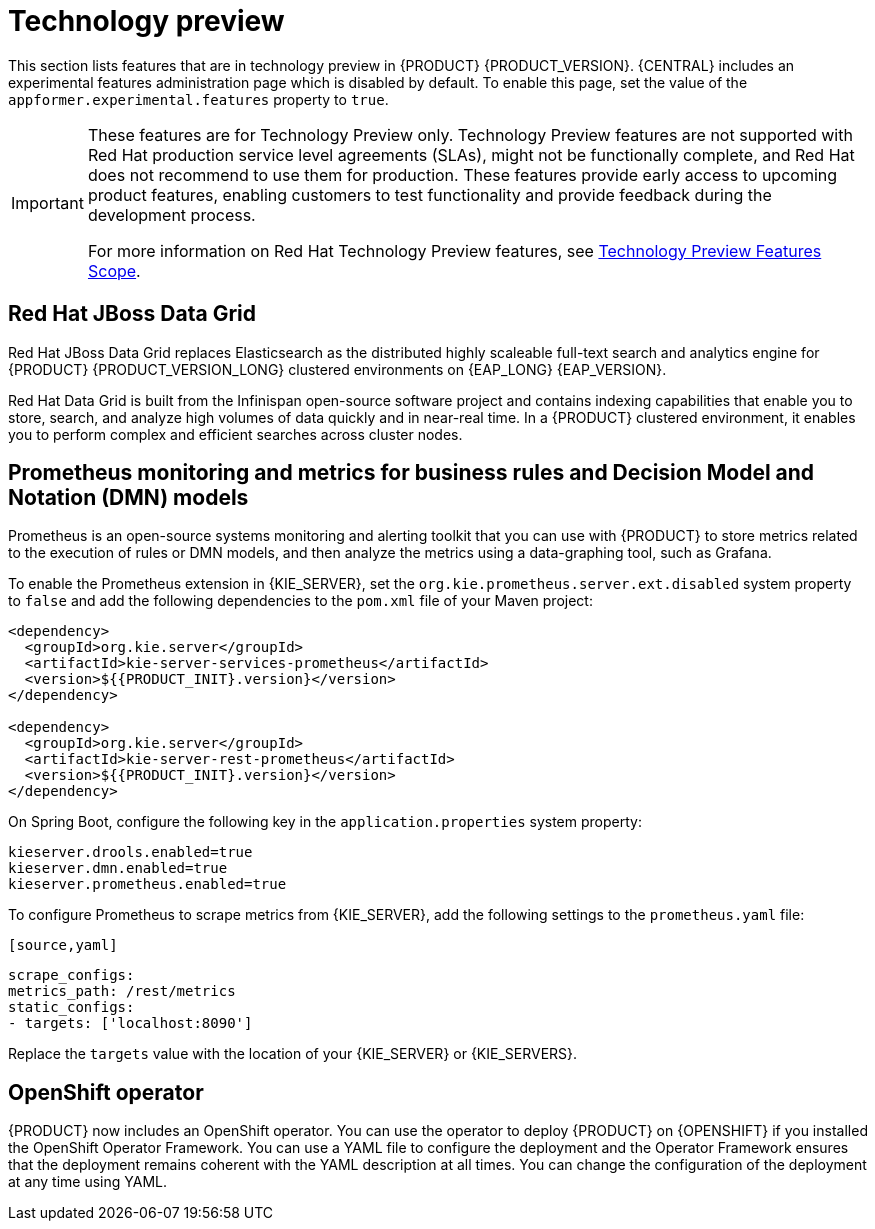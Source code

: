 [id='rn-tech-preview-con']
= Technology preview

This section lists features that are in technology preview in {PRODUCT} {PRODUCT_VERSION}. {CENTRAL} includes an experimental features administration page which is disabled by default. To enable this page, set the value of the `appformer.experimental.features` property to `true`.

[IMPORTANT]
====
These features are for Technology Preview only. Technology Preview features are not supported with Red Hat production service level agreements (SLAs), might not be functionally complete, and Red Hat does not recommend to use them for production. These features provide early access to upcoming product features, enabling customers to test functionality and provide feedback during the development process.

For more information on Red Hat Technology Preview features, see https://access.redhat.com/support/offerings/techpreview/[Technology Preview Features Scope].
====

==  Red Hat JBoss Data Grid 

Red Hat JBoss Data Grid replaces Elasticsearch as the distributed highly scaleable full-text search and analytics engine for {PRODUCT} {PRODUCT_VERSION_LONG} clustered environments on {EAP_LONG} {EAP_VERSION}. 
 
Red Hat Data Grid is built from the Infinispan open-source software project and contains indexing capabilities that enable you to store, search, and analyze high volumes of data quickly and in near-real time. In a {PRODUCT} clustered environment, it enables you to perform complex and efficient searches across cluster nodes.
 
 
== Prometheus monitoring and metrics for business rules and Decision Model and Notation (DMN) models
Prometheus is an open-source systems monitoring and alerting toolkit that you can use with {PRODUCT} to store metrics related to the execution of rules or DMN models, and then analyze the metrics using a data-graphing tool, such as Grafana.

--
To enable the Prometheus extension in {KIE_SERVER}, set the `org.kie.prometheus.server.ext.disabled` system property to `false` and add the following dependencies to the `pom.xml` file of your Maven project:
 
[source,xml,subs="attributes+"]
----
<dependency>
  <groupId>org.kie.server</groupId>
  <artifactId>kie-server-services-prometheus</artifactId>
  <version>${{PRODUCT_INIT}.version}</version>
</dependency>
 
<dependency>
  <groupId>org.kie.server</groupId>
  <artifactId>kie-server-rest-prometheus</artifactId>
  <version>${{PRODUCT_INIT}.version}</version>
</dependency>
----
 
On Spring Boot, configure the following key in the `application.properties` system property:
 
[source,xml]
----
kieserver.drools.enabled=true
kieserver.dmn.enabled=true
kieserver.prometheus.enabled=true
----
 
To configure Prometheus to scrape metrics from {KIE_SERVER}, add the following settings to the `prometheus.yaml` file:
--
 [source,yaml]
----
scrape_configs:
metrics_path: /rest/metrics
static_configs:
- targets: ['localhost:8090']
----
Replace the `targets` value with the location of your {KIE_SERVER} or {KIE_SERVERS}.

ifdef::PAM[]
== Case modeler
Case modeler now provides the option to model a case as a sequence of stages so it is simple to define a case model at high-level. Case modeling supports three types of tasks: human tasks, sub-processes, and sub-cases. 

[NOTE]
====
The case modeler in {PRODUCT} {PRODUCT_VERSION} is a Technology Preview feature and is disabled by default in {CENTRAL}. To enable the case modeler preview in {CENTRAL}, in the upper-right corner of the window click *Settings* -> *Roles*, select a role from the left panel, click *Editors* -> *(New) Case Modeler* -> *Read*, and then click *Save* to save the changes.
====
endif::PAM[]
== OpenShift operator

{PRODUCT} now includes an OpenShift operator. You can use the operator to deploy {PRODUCT} on {OPENSHIFT} if you installed the OpenShift Operator Framework. You can use a YAML file to configure the deployment and the Operator Framework ensures that the deployment remains coherent with the YAML description at all times. You can change the configuration of the deployment at any time using YAML.